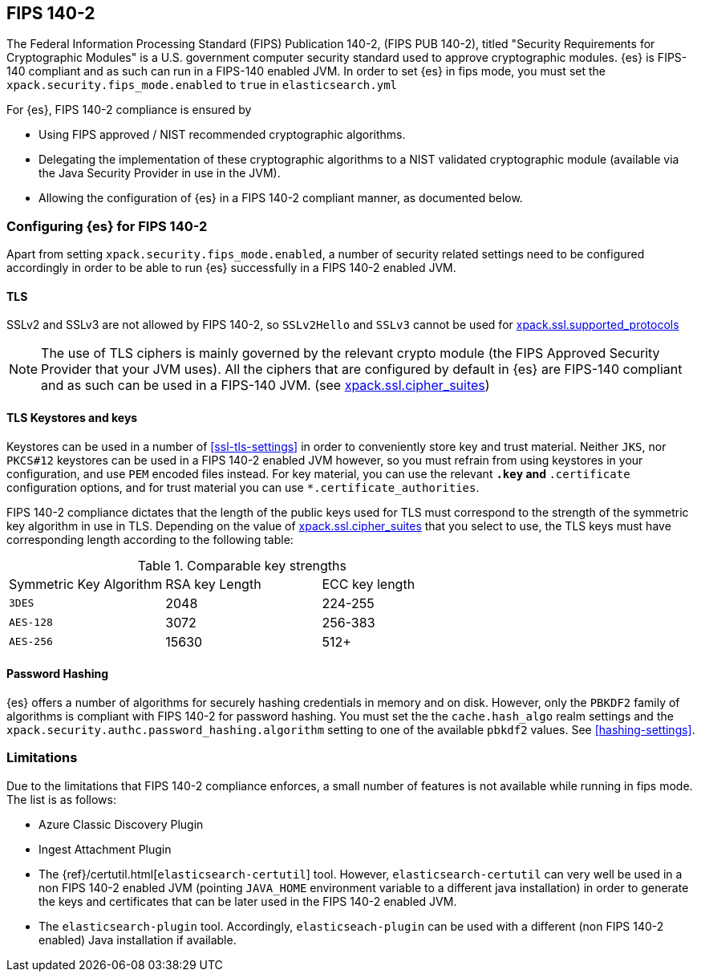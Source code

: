 [role="xpack"]
[[fips-140-compliance]]
== FIPS 140-2

The Federal Information Processing Standard (FIPS) Publication 140-2, (FIPS PUB
140-2), titled "Security Requirements for Cryptographic Modules" is a U.S.
government computer  security standard used to approve cryptographic modules.
{es} is FIPS-140 compliant and as such can run in a FIPS-140 enabled JVM. In
order to set {es} in fips mode, you must set the
`xpack.security.fips_mode.enabled` to `true` in `elasticsearch.yml`

For {es}, FIPS 140-2 compliance is ensured by

- Using FIPS approved / NIST recommended cryptographic algorithms.
- Delegating the implementation of these cryptographic algorithms to a NIST
  validated cryptographic module (available via the Java Security Provider
  in use in the JVM).
- Allowing the configuration of {es} in a FIPS 140-2 compliant manner, as
  documented below.

=== Configuring {es} for FIPS 140-2

Apart from setting `xpack.security.fips_mode.enabled`, a number of security
related settings need to be configured accordingly in order to be able to
run {es} successfully in a FIPS 140-2 enabled JVM.


==== TLS

SSLv2 and SSLv3 are not allowed by FIPS 140-2, so `SSLv2Hello` and `SSLv3` cannot
be used for <<ssl-tls-settings, xpack.ssl.supported_protocols>>

NOTE: The use of TLS ciphers is mainly governed by the relevant crypto module
(the FIPS Approved Security Provider that your JVM uses). All the ciphers that
are configured by default in {es} are FIPS-140 compliant and as such can be
used in a FIPS-140 JVM. (see <<ssl-tls-settings, xpack.ssl.cipher_suites>>)


==== TLS Keystores and keys

Keystores can be used in a number of <<ssl-tls-settings>> in order to
conveniently store key and trust material. Neither `JKS`, nor `PKCS#12` keystores
can be used in a FIPS 140-2 enabled JVM however, so you must refrain from using
keystores in your configuration, and use `PEM` encoded files instead. For key
material, you can use the relevant `*.key` and `*.certificate` configuration
options, and for trust material you can use `*.certificate_authorities`.

FIPS 140-2 compliance dictates that the length of the public keys used for TLS
must correspond to the strength of the symmetric key algorithm in use in TLS.
Depending on the value of <<ssl-tls-settings, xpack.ssl.cipher_suites>> that
you select to use, the TLS keys must have corresponding length according to
the following table:

[[comparable-key-strength]]
.Comparable key strengths
|=======================
| Symmetric Key Algorithm | RSA key Length | ECC key length
| `3DES`                  | 2048           | 224-255
| `AES-128`               | 3072           | 256-383
| `AES-256`               | 15630          | 512+
|=======================


==== Password Hashing

{es} offers a number of algorithms for securely hashing credentials in memory and
on disk. However, only the `PBKDF2` family of algorithms is compliant with FIPS
140-2 for password hashing. You must set the the `cache.hash_algo` realm settings
and the `xpack.security.authc.password_hashing.algorithm` setting to one of the
available `pbkdf2` values. See <<hashing-settings>>.

=== Limitations

Due to the limitations that FIPS 140-2 compliance enforces, a small number of
features is not available while running in fips mode. The list is as follows:

* Azure Classic Discovery Plugin
* Ingest Attachment Plugin
* The {ref}/certutil.html[`elasticsearch-certutil`] tool. However,
 `elasticsearch-certutil` can very well be used in a non FIPS 140-2
  enabled JVM (pointing `JAVA_HOME` environment variable to a different java
  installation) in order to generate the keys and certificates that
  can be later used in the FIPS 140-2 enabled JVM.
* The `elasticsearch-plugin` tool. Accordingly, `elasticseach-plugin` can be
  used with a different (non FIPS 140-2 enabled) Java installation if
  available.